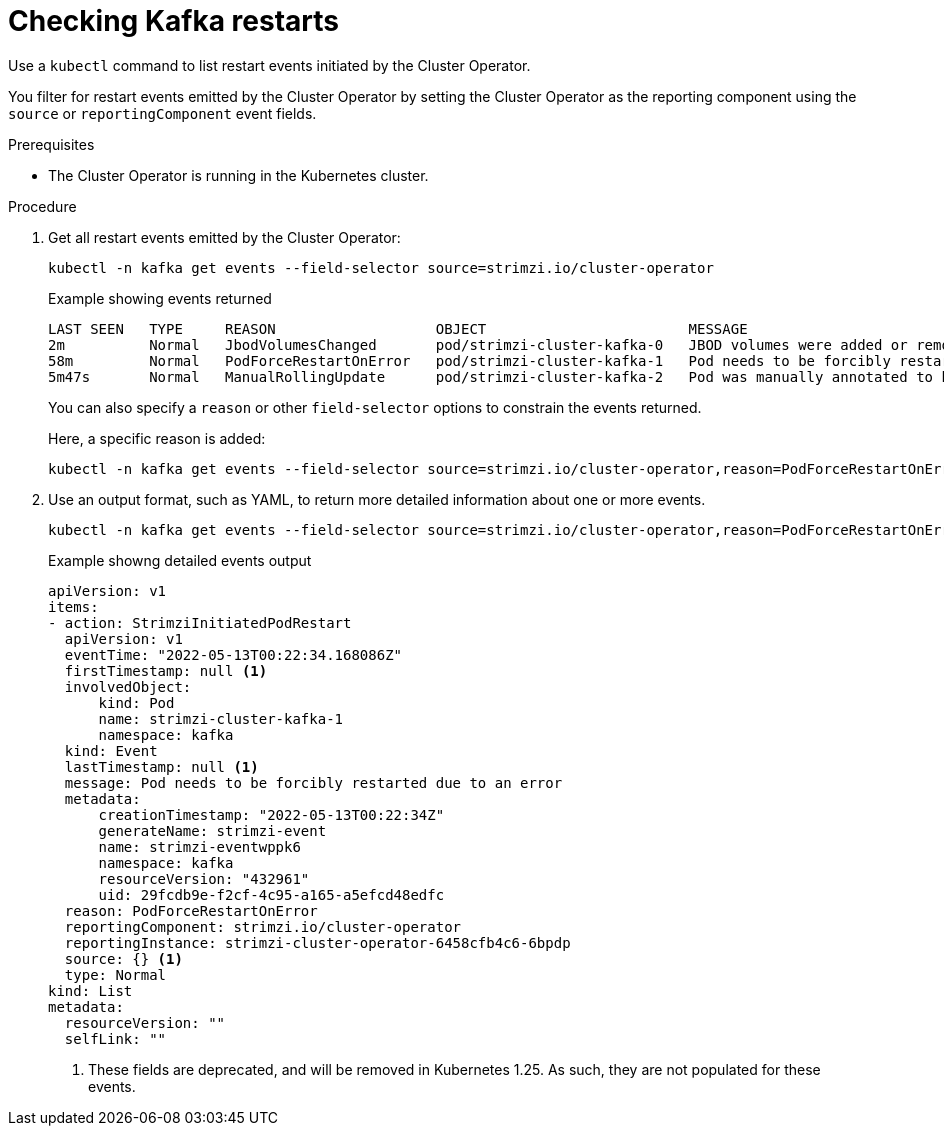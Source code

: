 // suppress inspection "KubernetesDeprecatedKeys" for whole file
// suppress inspection "KubernetesNonEditableKeys" for whole file
// suppress inspection "KubernetesUnknownKeys" for whole file
// Module included in the following assemblies:
//
// assembly-deploy-restart-events.adoc

[id='proc-operator-restart-events-{context}']
= Checking Kafka restarts

[role="_abstract"]
Use a `kubectl` command to list restart events initiated by the Cluster Operator.

You filter for restart events emitted by the Cluster Operator by setting the Cluster Operator as the reporting component using the `source` or `reportingComponent` event fields.

.Prerequisites

* The Cluster Operator is running in the Kubernetes cluster.

.Procedure

. Get all restart events emitted by the Cluster Operator:
+
[source,shell]
----
kubectl -n kafka get events --field-selector source=strimzi.io/cluster-operator
----
+
.Example showing events returned
[source,shell]
----
LAST SEEN   TYPE     REASON                   OBJECT                        MESSAGE
2m          Normal   JbodVolumesChanged       pod/strimzi-cluster-kafka-0   JBOD volumes were added or removed
58m         Normal   PodForceRestartOnError   pod/strimzi-cluster-kafka-1   Pod needs to be forcibly restarted due to an error
5m47s       Normal   ManualRollingUpdate      pod/strimzi-cluster-kafka-2   Pod was manually annotated to be rolled
----
+
You can also specify a `reason` or other `field-selector` options to constrain the events returned.
+
Here, a specific reason is added:
+
[source,shell]
----
kubectl -n kafka get events --field-selector source=strimzi.io/cluster-operator,reason=PodForceRestartOnError
----

. Use an output format, such as YAML, to return more detailed information about one or more events.
+
[source,shell-session]
----
kubectl -n kafka get events --field-selector source=strimzi.io/cluster-operator,reason=PodForceRestartOnError -o yaml
----
+
.Example showng detailed events output
[source,yaml]
----
apiVersion: v1
items:
- action: StrimziInitiatedPodRestart
  apiVersion: v1
  eventTime: "2022-05-13T00:22:34.168086Z"
  firstTimestamp: null <1>
  involvedObject:
      kind: Pod
      name: strimzi-cluster-kafka-1
      namespace: kafka
  kind: Event
  lastTimestamp: null <1>
  message: Pod needs to be forcibly restarted due to an error
  metadata:
      creationTimestamp: "2022-05-13T00:22:34Z"
      generateName: strimzi-event
      name: strimzi-eventwppk6
      namespace: kafka
      resourceVersion: "432961"
      uid: 29fcdb9e-f2cf-4c95-a165-a5efcd48edfc
  reason: PodForceRestartOnError
  reportingComponent: strimzi.io/cluster-operator
  reportingInstance: strimzi-cluster-operator-6458cfb4c6-6bpdp
  source: {} <1>
  type: Normal
kind: List
metadata:
  resourceVersion: ""
  selfLink: ""
----
<1> These fields are deprecated, and will be removed in Kubernetes 1.25. As such, they are not populated for these events.